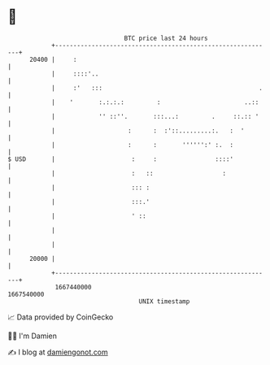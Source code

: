 * 👋

#+begin_example
                                   BTC price last 24 hours                    
               +------------------------------------------------------------+ 
         20400 |     :                                                      | 
               |     ::::'..                                                | 
               |     :'   :::                                           .   | 
               |    '       :.:.:.:         :                       ..::    | 
               |            '' ::''.       :::...:         .     ::.:: '    | 
               |                    :      :  :'::.........:.   :  '        | 
               |                    :      :       '''''':' :.  :           | 
   $ USD       |                     :     :                ::::'           | 
               |                     :   ::                   :             | 
               |                     ::: :                                  | 
               |                     :::.'                                  | 
               |                     ' ::                                   | 
               |                                                            | 
               |                                                            | 
         20000 |                                                            | 
               +------------------------------------------------------------+ 
                1667440000                                        1667540000  
                                       UNIX timestamp                         
#+end_example
📈 Data provided by CoinGecko

🧑‍💻 I'm Damien

✍️ I blog at [[https://www.damiengonot.com][damiengonot.com]]
